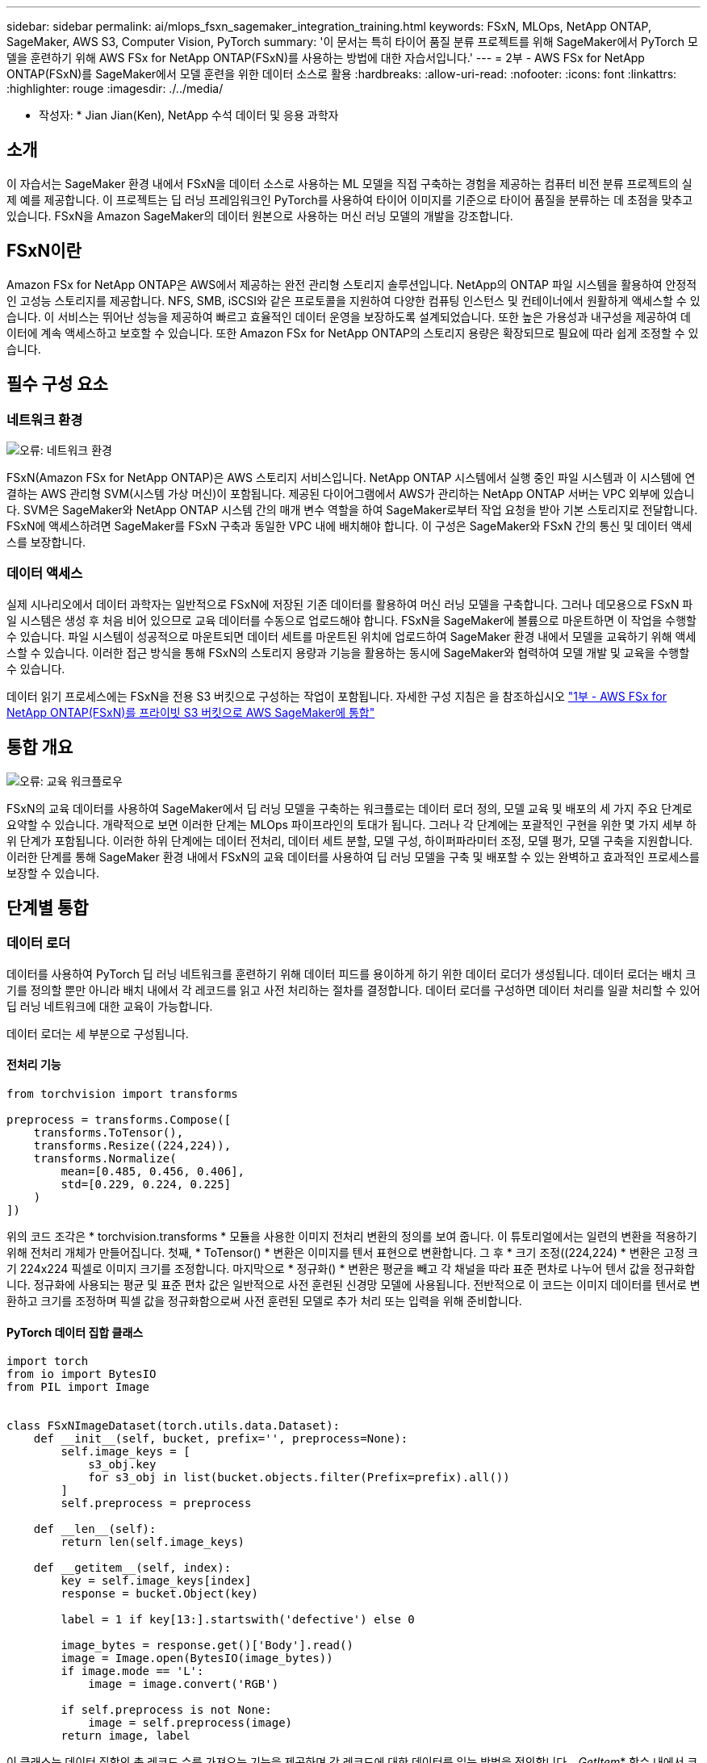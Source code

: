---
sidebar: sidebar 
permalink: ai/mlops_fsxn_sagemaker_integration_training.html 
keywords: FSxN, MLOps, NetApp ONTAP, SageMaker, AWS S3, Computer Vision, PyTorch 
summary: '이 문서는 특히 타이어 품질 분류 프로젝트를 위해 SageMaker에서 PyTorch 모델을 훈련하기 위해 AWS FSx for NetApp ONTAP(FSxN)를 사용하는 방법에 대한 자습서입니다.' 
---
= 2부 - AWS FSx for NetApp ONTAP(FSxN)를 SageMaker에서 모델 훈련을 위한 데이터 소스로 활용
:hardbreaks:
:allow-uri-read: 
:nofooter: 
:icons: font
:linkattrs: 
:highlighter: rouge
:imagesdir: ./../media/


[role="lead"]
* 작성자: *
Jian Jian(Ken), NetApp 수석 데이터 및 응용 과학자



== 소개

이 자습서는 SageMaker 환경 내에서 FSxN을 데이터 소스로 사용하는 ML 모델을 직접 구축하는 경험을 제공하는 컴퓨터 비전 분류 프로젝트의 실제 예를 제공합니다. 이 프로젝트는 딥 러닝 프레임워크인 PyTorch를 사용하여 타이어 이미지를 기준으로 타이어 품질을 분류하는 데 초점을 맞추고 있습니다. FSxN을 Amazon SageMaker의 데이터 원본으로 사용하는 머신 러닝 모델의 개발을 강조합니다.



== FSxN이란

Amazon FSx for NetApp ONTAP은 AWS에서 제공하는 완전 관리형 스토리지 솔루션입니다. NetApp의 ONTAP 파일 시스템을 활용하여 안정적인 고성능 스토리지를 제공합니다. NFS, SMB, iSCSI와 같은 프로토콜을 지원하여 다양한 컴퓨팅 인스턴스 및 컨테이너에서 원활하게 액세스할 수 있습니다. 이 서비스는 뛰어난 성능을 제공하여 빠르고 효율적인 데이터 운영을 보장하도록 설계되었습니다. 또한 높은 가용성과 내구성을 제공하여 데이터에 계속 액세스하고 보호할 수 있습니다. 또한 Amazon FSx for NetApp ONTAP의 스토리지 용량은 확장되므로 필요에 따라 쉽게 조정할 수 있습니다.



== 필수 구성 요소



=== 네트워크 환경

image:mlops_fsxn_sagemaker_integration_training_0.png["오류: 네트워크 환경"]

FSxN(Amazon FSx for NetApp ONTAP)은 AWS 스토리지 서비스입니다. NetApp ONTAP 시스템에서 실행 중인 파일 시스템과 이 시스템에 연결하는 AWS 관리형 SVM(시스템 가상 머신)이 포함됩니다. 제공된 다이어그램에서 AWS가 관리하는 NetApp ONTAP 서버는 VPC 외부에 있습니다. SVM은 SageMaker와 NetApp ONTAP 시스템 간의 매개 변수 역할을 하여 SageMaker로부터 작업 요청을 받아 기본 스토리지로 전달합니다. FSxN에 액세스하려면 SageMaker를 FSxN 구축과 동일한 VPC 내에 배치해야 합니다. 이 구성은 SageMaker와 FSxN 간의 통신 및 데이터 액세스를 보장합니다.



=== 데이터 액세스

실제 시나리오에서 데이터 과학자는 일반적으로 FSxN에 저장된 기존 데이터를 활용하여 머신 러닝 모델을 구축합니다. 그러나 데모용으로 FSxN 파일 시스템은 생성 후 처음 비어 있으므로 교육 데이터를 수동으로 업로드해야 합니다. FSxN을 SageMaker에 볼륨으로 마운트하면 이 작업을 수행할 수 있습니다. 파일 시스템이 성공적으로 마운트되면 데이터 세트를 마운트된 위치에 업로드하여 SageMaker 환경 내에서 모델을 교육하기 위해 액세스할 수 있습니다. 이러한 접근 방식을 통해 FSxN의 스토리지 용량과 기능을 활용하는 동시에 SageMaker와 협력하여 모델 개발 및 교육을 수행할 수 있습니다.

데이터 읽기 프로세스에는 FSxN을 전용 S3 버킷으로 구성하는 작업이 포함됩니다. 자세한 구성 지침은 을 참조하십시오 link:./mlops_fsxn_s3_integration.html["1부 - AWS FSx for NetApp ONTAP(FSxN)를 프라이빗 S3 버킷으로 AWS SageMaker에 통합"]



== 통합 개요

image:mlops_fsxn_sagemaker_integration_training_1.png["오류: 교육 워크플로우"]

FSxN의 교육 데이터를 사용하여 SageMaker에서 딥 러닝 모델을 구축하는 워크플로는 데이터 로더 정의, 모델 교육 및 배포의 세 가지 주요 단계로 요약할 수 있습니다. 개략적으로 보면 이러한 단계는 MLOps 파이프라인의 토대가 됩니다. 그러나 각 단계에는 포괄적인 구현을 위한 몇 가지 세부 하위 단계가 포함됩니다. 이러한 하위 단계에는 데이터 전처리, 데이터 세트 분할, 모델 구성, 하이퍼파라미터 조정, 모델 평가, 모델 구축을 지원합니다. 이러한 단계를 통해 SageMaker 환경 내에서 FSxN의 교육 데이터를 사용하여 딥 러닝 모델을 구축 및 배포할 수 있는 완벽하고 효과적인 프로세스를 보장할 수 있습니다.



== 단계별 통합



=== 데이터 로더

데이터를 사용하여 PyTorch 딥 러닝 네트워크를 훈련하기 위해 데이터 피드를 용이하게 하기 위한 데이터 로더가 생성됩니다. 데이터 로더는 배치 크기를 정의할 뿐만 아니라 배치 내에서 각 레코드를 읽고 사전 처리하는 절차를 결정합니다. 데이터 로더를 구성하면 데이터 처리를 일괄 처리할 수 있어 딥 러닝 네트워크에 대한 교육이 가능합니다.

데이터 로더는 세 부분으로 구성됩니다.



==== 전처리 기능

[source, python]
----
from torchvision import transforms

preprocess = transforms.Compose([
    transforms.ToTensor(),
    transforms.Resize((224,224)),
    transforms.Normalize(
        mean=[0.485, 0.456, 0.406],
        std=[0.229, 0.224, 0.225]
    )
])
----
위의 코드 조각은 * torchvision.transforms * 모듈을 사용한 이미지 전처리 변환의 정의를 보여 줍니다. 이 튜토리얼에서는 일련의 변환을 적용하기 위해 전처리 개체가 만들어집니다. 첫째, * ToTensor() * 변환은 이미지를 텐서 표현으로 변환합니다. 그 후 * 크기 조정((224,224) * 변환은 고정 크기 224x224 픽셀로 이미지 크기를 조정합니다. 마지막으로 * 정규화() * 변환은 평균을 빼고 각 채널을 따라 표준 편차로 나누어 텐서 값을 정규화합니다. 정규화에 사용되는 평균 및 표준 편차 값은 일반적으로 사전 훈련된 신경망 모델에 사용됩니다. 전반적으로 이 코드는 이미지 데이터를 텐서로 변환하고 크기를 조정하며 픽셀 값을 정규화함으로써 사전 훈련된 모델로 추가 처리 또는 입력을 위해 준비합니다.



==== PyTorch 데이터 집합 클래스

[source, python]
----
import torch
from io import BytesIO
from PIL import Image


class FSxNImageDataset(torch.utils.data.Dataset):
    def __init__(self, bucket, prefix='', preprocess=None):
        self.image_keys = [
            s3_obj.key
            for s3_obj in list(bucket.objects.filter(Prefix=prefix).all())
        ]
        self.preprocess = preprocess

    def __len__(self):
        return len(self.image_keys)

    def __getitem__(self, index):
        key = self.image_keys[index]
        response = bucket.Object(key)

        label = 1 if key[13:].startswith('defective') else 0

        image_bytes = response.get()['Body'].read()
        image = Image.open(BytesIO(image_bytes))
        if image.mode == 'L':
            image = image.convert('RGB')

        if self.preprocess is not None:
            image = self.preprocess(image)
        return image, label
----
이 클래스는 데이터 집합의 총 레코드 수를 가져오는 기능을 제공하며 각 레코드에 대한 데이터를 읽는 방법을 정의합니다. __GetItem_* 함수 내에서 코드는 boto3 S3 Bucket 객체를 사용하여 FSxN에서 이진 데이터를 검색합니다. FSxN에서 데이터에 액세스하기 위한 코드 스타일은 Amazon S3에서 데이터를 읽는 것과 비슷합니다. 다음 설명은 전용 S3 객체 * Bucket * 의 생성 프로세스에 대해 자세히 설명합니다.



==== FSxN은 프라이빗 S3 저장소로 사용됩니다

[source, python]
----
seed = 77                                                   # Random seed
bucket_name = '<Your ONTAP bucket name>'                    # The bucket name in ONTAP
aws_access_key_id = '<Your ONTAP bucket key id>'            # Please get this credential from ONTAP
aws_secret_access_key = '<Your ONTAP bucket access key>'    # Please get this credential from ONTAP
fsx_endpoint_ip = '<Your FSxN IP address>'                  # Please get this IP address from FSXN
----
[source, python]
----
import boto3

# Get session info
region_name = boto3.session.Session().region_name

# Initialize Fsxn S3 bucket object
# --- Start integrating SageMaker with FSXN ---
# This is the only code change we need to incorporate SageMaker with FSXN
s3_client: boto3.client = boto3.resource(
    's3',
    region_name=region_name,
    aws_access_key_id=aws_access_key_id,
    aws_secret_access_key=aws_secret_access_key,
    use_ssl=False,
    endpoint_url=f'http://{fsx_endpoint_ip}',
    config=boto3.session.Config(
        signature_version='s3v4',
        s3={'addressing_style': 'path'}
    )
)
# s3_client = boto3.resource('s3')
bucket = s3_client.Bucket(bucket_name)
# --- End integrating SageMaker with FSXN ---
----
SageMaker에서 FSxN의 데이터를 읽으려면 S3 프로토콜을 사용하여 FSxN 스토리지를 가리키는 처리기가 만들어집니다. 따라서 FSxN을 전용 S3 버킷으로 처리할 수 있습니다. 핸들러 구성에는 FSxN SVM의 IP 주소, 버킷 이름 및 필요한 자격 증명을 지정하는 작업이 포함됩니다. 이러한 구성 항목을 얻는 방법에 대한 자세한 설명은 의 문서를 참조하십시오 link:mlops_fsxn_s3_integration.html["1부 - AWS FSx for NetApp ONTAP(FSxN)를 프라이빗 S3 버킷으로 AWS SageMaker에 통합"].

위에서 언급한 예제에서 버킷 객체는 PyTorch 데이터 집합 객체를 인스턴스화하는 데 사용됩니다. 데이터세트 객체에 대해서는 다음 섹션에서 자세히 설명합니다.



==== PyTorch 데이터 로더

[source, python]
----
from torch.utils.data import DataLoader
torch.manual_seed(seed)

# 1. Hyperparameters
batch_size = 64

# 2. Preparing for the dataset
dataset = FSxNImageDataset(bucket, 'dataset/tyre', preprocess=preprocess)

train, test = torch.utils.data.random_split(dataset, [1500, 356])

data_loader = DataLoader(dataset, batch_size=batch_size, shuffle=True)
----
제공된 예에서는 배치 크기가 64로 지정되어 각 배치에 64개의 레코드가 포함됨을 나타냅니다. PyTorch * Dataset * 클래스, 전처리 기능 및 훈련 배치 크기를 결합하여 훈련을 위한 데이터 로더를 얻습니다. 이 데이터 로더는 교육 단계에서 데이터 세트를 일괄적으로 반복하는 프로세스를 지원합니다.



=== 모델 교육

[source, python]
----
from torch import nn


class TyreQualityClassifier(nn.Module):
    def __init__(self):
        super().__init__()
        self.model = nn.Sequential(
            nn.Conv2d(3,32,(3,3)),
            nn.ReLU(),
            nn.Conv2d(32,32,(3,3)),
            nn.ReLU(),
            nn.Conv2d(32,64,(3,3)),
            nn.ReLU(),
            nn.Flatten(),
            nn.Linear(64*(224-6)*(224-6),2)
        )
    def forward(self, x):
        return self.model(x)
----
[source, python]
----
import datetime

num_epochs = 2
device = torch.device('cuda' if torch.cuda.is_available() else 'cpu')

model = TyreQualityClassifier()
fn_loss = torch.nn.CrossEntropyLoss()
optimizer = torch.optim.Adam(model.parameters(), lr=1e-3)


model.to(device)
for epoch in range(num_epochs):
    for idx, (X, y) in enumerate(data_loader):
        X = X.to(device)
        y = y.to(device)

        y_hat = model(X)

        loss = fn_loss(y_hat, y)
        optimizer.zero_grad()
        loss.backward()
        optimizer.step()
        current_time = datetime.datetime.now().strftime("%Y-%m-%d %H:%M:%S")
        print(f"Current Time: {current_time} - Epoch [{epoch+1}/{num_epochs}]- Batch [{idx + 1}] - Loss: {loss}", end='\r')
----
이 코드는 표준 PyTorch 교육 프로세스를 구현합니다. 타이어의 품질을 분류하기 위해 선형과 선층을 사용하여 * TireQualityClassifier * 라는 신경망 모델을 정의합니다. 훈련 루프는 데이터 배치를 반복하고 손실을 계산하며 역전파와 최적화를 사용하여 모델의 파라미터를 업데이트합니다. 또한 모니터링을 위해 현재 시간, 에포치, 배치 및 손실을 인쇄합니다.



=== 모델 구축



==== 구축

[source, python]
----
import io
import os
import tarfile
import sagemaker

# 1. Save the PyTorch model to memory
buffer_model = io.BytesIO()
traced_model = torch.jit.script(model)
torch.jit.save(traced_model, buffer_model)

# 2. Upload to AWS S3
sagemaker_session = sagemaker.Session()
bucket_name_default = sagemaker_session.default_bucket()
model_name = f'tyre_quality_classifier.pth'

# 2.1. Zip PyTorch model into tar.gz file
buffer_zip = io.BytesIO()
with tarfile.open(fileobj=buffer_zip, mode="w:gz") as tar:
    # Add PyTorch pt file
    file_name = os.path.basename(model_name)
    file_name_with_extension = os.path.split(file_name)[-1]
    tarinfo = tarfile.TarInfo(file_name_with_extension)
    tarinfo.size = len(buffer_model.getbuffer())
    buffer_model.seek(0)
    tar.addfile(tarinfo, buffer_model)

# 2.2. Upload the tar.gz file to S3 bucket
buffer_zip.seek(0)
boto3.resource('s3') \
    .Bucket(bucket_name_default) \
    .Object(f'pytorch/{model_name}.tar.gz') \
    .put(Body=buffer_zip.getvalue())
----
SageMaker는 배포를 위해 모델을 S3에 저장해야 하기 때문에 코드는 PyTorch 모델을 * Amazon S3 * 에 저장합니다. 모델을 * Amazon S3 * 에 업로드하면 SageMaker에 액세스할 수 있으므로 배포된 모델에 대한 구축 및 추론이 가능합니다.

[source, python]
----
import time
from sagemaker.pytorch import PyTorchModel
from sagemaker.predictor import Predictor
from sagemaker.serializers import IdentitySerializer
from sagemaker.deserializers import JSONDeserializer


class TyreQualitySerializer(IdentitySerializer):
    CONTENT_TYPE = 'application/x-torch'

    def serialize(self, data):
        transformed_image = preprocess(data)
        tensor_image = torch.Tensor(transformed_image)

        serialized_data = io.BytesIO()
        torch.save(tensor_image, serialized_data)
        serialized_data.seek(0)
        serialized_data = serialized_data.read()

        return serialized_data


class TyreQualityPredictor(Predictor):
    def __init__(self, endpoint_name, sagemaker_session):
        super().__init__(
            endpoint_name,
            sagemaker_session=sagemaker_session,
            serializer=TyreQualitySerializer(),
            deserializer=JSONDeserializer(),
        )

sagemaker_model = PyTorchModel(
    model_data=f's3://{bucket_name_default}/pytorch/{model_name}.tar.gz',
    role=sagemaker.get_execution_role(),
    framework_version='2.0.1',
    py_version='py310',
    predictor_cls=TyreQualityPredictor,
    entry_point='inference.py',
    source_dir='code',
)

timestamp = int(time.time())
pytorch_endpoint_name = '{}-{}-{}'.format('tyre-quality-classifier', 'pt', timestamp)
sagemaker_predictor = sagemaker_model.deploy(
    initial_instance_count=1,
    instance_type='ml.p3.2xlarge',
    endpoint_name=pytorch_endpoint_name
)
----
이 코드를 사용하면 SageMaker에서 PyTorch 모델을 쉽게 배포할 수 있습니다. 또한 입력 데이터를 PyTorch 텐서로 미리 처리하고 serialize하는 사용자 지정 serializer * TireQualitySerializer * 를 정의합니다. TireQualityPredictor* 클래스는 정의된 serializer와 * JSONDeserializer*를 사용하는 사용자 지정 예측자입니다. 또한 이 코드는 * PyTorchModel * 개체를 만들어 모델의 S3 위치, IAM 역할, 프레임워크 버전 및 추론을 위한 진입점을 지정합니다. 이 코드에서는 타임스탬프를 생성하고 모델 및 타임스탬프를 기반으로 끝점 이름을 생성합니다. 마지막으로, 모델은 Deploy 메서드를 사용하여 배포되며 인스턴스 수, 인스턴스 유형 및 생성된 끝점 이름을 지정합니다. 이를 통해 PyTorch 모델을 구축하고 SageMaker에서 추론을 위해 액세스할 수 있습니다.



==== 추론

[source, python]
----
image_object = list(bucket.objects.filter('dataset/tyre'))[0].get()
image_bytes = image_object['Body'].read()

with Image.open(with Image.open(BytesIO(image_bytes)) as image:
    predicted_classes = sagemaker_predictor.predict(image)

    print(predicted_classes)
----
다음은 배포된 끝점을 사용하여 추론을 수행하는 예제입니다.

